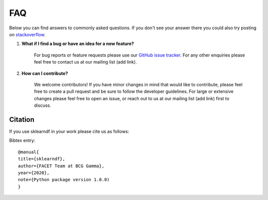 .. _faqs:

FAQ
===

Below you can find answers to commonly asked questions. If you don't see your answer
there you could also try posting on `stackoverflow <https://stackoverflow.com/>`_.

1. **What if I find a bug or have an idea for a new feature?**

    For bug reports or feature requests please use our
    `GitHub issue tracker <https://github.com/BCG-Gamma/sklearndf/issues>`_.
    For any other enquiries please feel free to contact us at our mailing list (add link).

2. **How can I contribute?**

    We welcome contributors! If you have minor changes in mind that would like to
    contribute, please feel free to create a pull request and be sure to follow the
    developer guidelines. For large or extensive changes please feel free to open an
    issue, or reach out to us at our mailing list (add link) first to discuss.


Citation
--------
If you use sklearndf in your work please cite us as follows:

Bibtex entry::

     @manual{
     title={sklearndf},
     author={FACET Team at BCG Gamma},
     year={2020},
     note={Python package version 1.0.0)
     }
